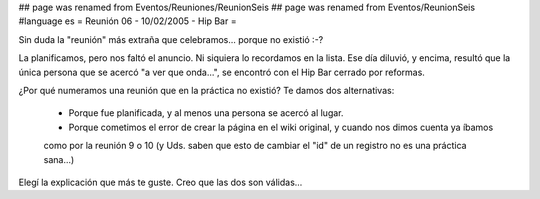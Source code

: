 ## page was renamed from Eventos/Reuniones/ReunionSeis
## page was renamed from Eventos/ReunionSeis
#language es
= Reunión 06 - 10/02/2005 - Hip Bar =
	
Sin duda la "reunión" más extraña que celebramos... porque no existió :-?

La planificamos, pero nos faltó el anuncio. Ni siquiera lo recordamos en la lista. Ese día diluvió, y encima, resultó
que la única persona que se acercó "a ver que onda...", se encontró con el Hip Bar cerrado por reformas.

¿Por qué numeramos una reunión que en la práctica no existió? Te damos dos alternativas:

 * Porque fue planificada, y al menos una persona se acercó al lugar.

 * Porque cometimos el error de crear la página en el wiki original, y cuando nos dimos cuenta ya íbamos
 como por la reunión 9 o 10 (y Uds. saben que esto de cambiar el "id" de un registro no es una práctica
 sana...)

Elegí la explicación que más te guste. Creo que las dos son válidas...
